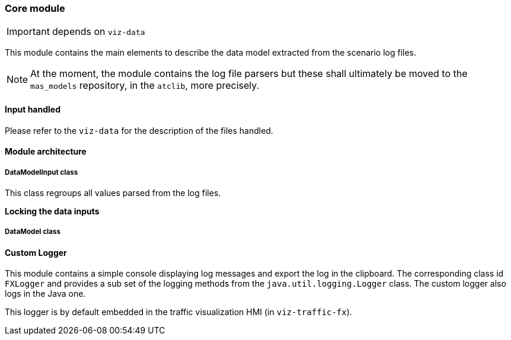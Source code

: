 === Core module

IMPORTANT: depends on `viz-data`

This module contains the main elements to describe the data model extracted from the scenario log files.

NOTE: At the moment, the module contains the log file parsers
but these shall ultimately be moved to the `mas_models` repository, in the `atclib`, more precisely.

==== Input handled

Please refer to the `viz-data` for the description of the files handled.


==== Module architecture

===== DataModelInput class

This class regroups all values parsed from the log files.

*Locking the data inputs*




===== DataModel class

==== Custom Logger

This module contains a simple console displaying log messages and export the log in the clipboard.
The corresponding class id `FXLogger` and provides a sub set of the logging methods from the `java.util.logging.Logger` class.
The custom logger also logs in the Java one.

This logger is by default embedded in the traffic visualization HMI (in `viz-traffic-fx`).